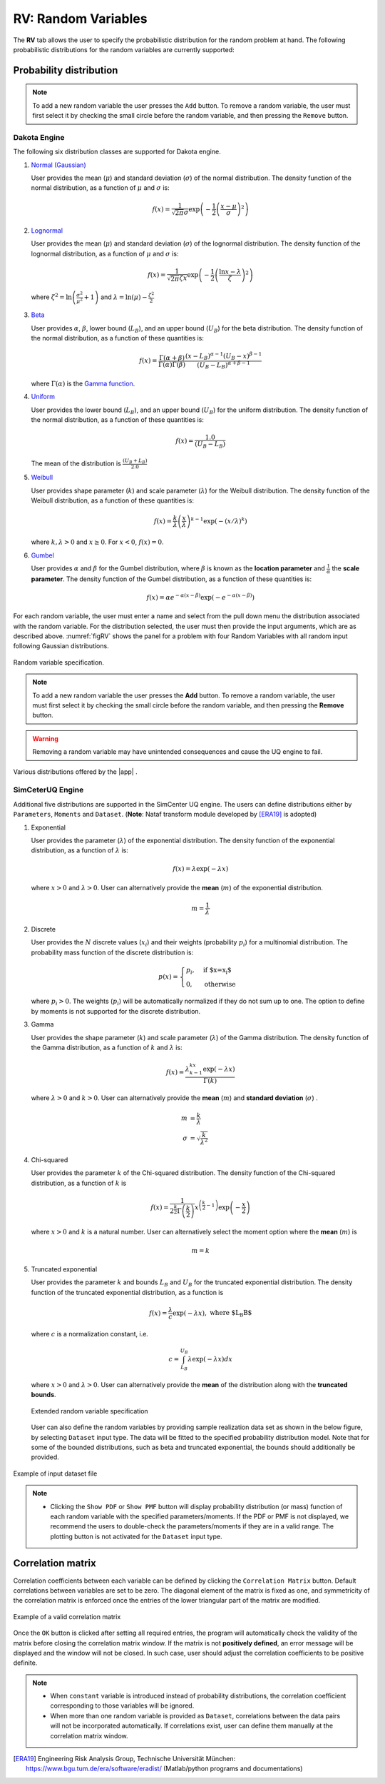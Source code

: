 RV: Random Variables
====================

The **RV** tab allows the user to specify the probabilistic distribution for the random problem at hand. The following probabilistic distributions for the random variables are currently supported: 

Probability distribution
------------------------

.. note::

   To add a new random variable the user presses the ``Add`` button. To remove a random variable, the user must first select it by checking the small circle before the random variable, and then pressing the ``Remove`` button.


Dakota Engine
++++++++++++

The following six distribution classes are supported for Dakota engine.

1. `Normal (Gaussian) <https://dakota.sandia.gov//sites/default/files/docs/6.9/html-ref/variables-normal_uncertain.html>`_

   User provides the mean (:math:`\mu`) and standard deviation (:math:`\sigma`) of the normal distribution. The density function of the normal distribution, as a function of :math:`\mu` and :math:`\sigma` is:

   .. math::

      f(x) = \frac{1}{\sqrt{2 \pi} \sigma} \exp \left( -{\frac{1}{2} \left( \frac{x - \mu}{\sigma} \right)^2} \right)


2. `Lognormal <https://dakota.sandia.gov//sites/default/files/docs/6.9/html-ref/variables-lognormal_uncertain.html>`_


   User provides the mean (:math:`\mu`) and standard deviation (:math:`\sigma`) of the lognormal distribution. The density function of the lognormal distribution, as a function of :math:`\mu` and :math:`\sigma` is:

   .. math::

      f(x) = \frac{1}{\sqrt{2 \pi} \zeta x} \exp \left( -{\frac{1}{2} \left( \frac{\ln x - \lambda}{\zeta} \right)^2} \right)


  where :math:`\zeta^2 = \ln \left( \frac{\sigma^2}{\mu^2} + 1 \right)` and :math:`\lambda = \ln(\mu) - \frac{\zeta^2}{2}`


3. `Beta <https://dakota.sandia.gov//sites/default/files/docs/6.9/html-ref/variables-beta_uncertain.html>`_


   User provides :math:`\alpha`, :math:`\beta`, lower bound (:math:`L_B`), and an upper bound (:math:`U_B`) for the beta distribution. The density function of the normal distribution, as a function of these quantities is:

   .. math::

      f(x) = \frac{\Gamma(\alpha + \beta)}{\Gamma(\alpha)\Gamma(\beta)} \frac{(x - L_B)^{\alpha-1}(U_B-x)^{\beta-1}}{(U_B - L_B)^{\alpha + \beta - 1}}


   where :math:`\Gamma(\alpha)` is the `Gamma function <http://mathworld.wolfram.com/GammaFunction.html>`_.



4. `Uniform <https://dakota.sandia.gov//sites/default/files/docs/6.9/html-ref/variables-uniform_uncertain.html>`_


   User provides the lower bound (:math:`L_B`), and an upper bound (:math:`U_B`) for the uniform distribution. The density function of the normal distribution, as a function of these quantities is:

   .. math::

      f(x) = \frac{1.0}{(U_B - L_B)}

   The mean of the distribution is :math:`\frac{(U_B + L_B)}{2.0}`

5. `Weibull <https://dakota.sandia.gov//sites/default/files/docs/6.9/html-ref/variables-weibull_uncertain.html>`_


   User provides shape parameter (:math:`k`) and scale parameter (:math:`\lambda`)  for the Weibull distribution. The density function of the Weibull distribution, as a function of these quantities is:

   .. math::

      f(x) = \frac{k}{\lambda}\left(\frac{x}{\lambda}\right)^{k-1} \exp \left( -(x/\lambda)^{k} \right)

   where :math:`k,\lambda > 0` and :math:`x \geq 0`. For :math:`x<0`, :math:`f(x) = 0`.


6. `Gumbel <https://dakota.sandia.gov//sites/default/files/docs/6.9/html-ref/variables-gumbel_uncertain.html>`_


   User provides :math:`\alpha` and :math:`\beta` for the Gumbel distribution, where :math:`\beta` is known as the **location parameter** and :math:`\frac{1}{\alpha}` the **scale parameter**. The density function of the Gumbel distribution, as a function of these quantities is:

   .. math::
   
	f(x) = \alpha e^{-\alpha(x-\beta)} \exp(-e^{-\alpha(x-\beta)})


For each random variable, the user must enter a name and select from the pull down menu the distribution associated with the random variable. For the distribution selected, the user must then provide the input arguments, which are as described above. :numref:`figRV` shows the panel for a problem with four Random Variables with all random input following Gaussian distributions. 

.. _figRV:

.. figure:: figures/rv.png
   :align: center
   :figclass: align-center

   Random variable specification.

.. note::

   To add a new random variable the user presses the **Add** button. To remove a random variable, the user must first select it by checking the small circle before the random variable, and then pressing the **Remove** button.

.. warning::

   Removing a random variable may have unintended consequences and cause the UQ engine to fail. 

.. figure:: figures/rvplot.png
   :align: center
   :width: 800
   :figclass: align-center

   Various distributions offered by the |app| .


SimCeterUQ Engine
+++++++++++++++++

Additional five distributions are supported in the SimCenter UQ engine. The users can define distributions either by ``Parameters``, ``Moments`` and ``Dataset``. (**Note**: Nataf transform module developed by [ERA19]_ is adopted)

1. Exponential

   User provides the parameter (:math:`\lambda`) of the exponential distribution. The density function of the exponential distribution, as a function of :math:`\lambda` is:

   .. math::

      f(x) = \lambda \exp(-\lambda x)

   where :math:`x>0` and :math:`\lambda>0`. User can alternatively provide the **mean** (:math:`m`) of the exponential distribution. 

   .. math::

		m = \frac{1}{\lambda}


2. Discrete 

   User provides the :math:`N` discrete values (:math:`x_i`) and their weights (probability :math:`p_i`) for a multinomial distribution. The probability mass function of the discrete distribution is:

   .. math::

      p(x)=\begin{cases}
   		 p_i, & \text{if $x=x_i$}\\
   	 	 0, & \text{otherwise}
      \end{cases}

   where :math:`p_i>0`. The weights (:math:`p_i`) will be automatically normalized if they do not sum up to one. The option to define by moments is not supported for the discrete distribution.

3. Gamma

   User provides the shape parameter (:math:`k`) and scale parameter (:math:`\lambda`) of the Gamma distribution. The density function of the Gamma distribution, as a function of :math:`k` and :math:`\lambda` is:

   .. math::

      f(x) = \frac{\lambda^kx^{k-1}\exp(-\lambda x)}{\Gamma(k)}

   where :math:`\lambda>0` and :math:`k>0`. User can alternatively provide the **mean** (:math:`m`) and **standard deviation** (:math:`\sigma`) . 

   .. math::

		m &= \frac{k}{\lambda} \\
		\sigma &= \sqrt{\frac{k}{\lambda^2}}

4. Chi-squared

   User provides the parameter :math:`k` of the Chi-squared distribution. The density function of the Chi-squared distribution, as a function of :math:`k` is

   .. math::

      f(x) = \frac{1}{2^{\frac{k}{2}}\Gamma\left(\frac{k}{2}\right)}x^{\left(\frac{k}{2}-1\right)} \exp\left(-\frac{x}{2}\right)

   where :math:`x>0` and :math:`k` is a natural number. User can alternatively select the moment option where the **mean** (:math:`m`) is 

   .. math::

		m = k

5. Truncated exponential

   User provides the parameter :math:`k` and bounds :math:`L_B` and :math:`U_B` for the truncated exponential distribution. The density function of the truncated exponential distribution, as a function is

   .. math::

      f(x) = \frac{\lambda}{c} \exp(-\lambda x), \text{  where $L_B<x<U_B$}

   where :math:`c` is a normalization constant, i.e.

   .. math::

      c = \int_{L_B}^{U_B} \lambda\exp(-\lambda x) dx

   where :math:`x>0` and :math:`\lambda>0`. User can alternatively provide the **mean** of the distribution along with the **truncated bounds**. 

   .. figure:: figures/rv5.png
    :align: center
    :width: 800
    :figclass: align-center

    Extended random variable specification
   
   User can also define the random variables by providing sample realization data set as shown in the below figure, by selecting ``Dataset`` input type. The data will be fitted to the specified probability distribution model. Note that for some of the bounded distributions, such as beta and truncated exponential, the bounds should additionally be provided.  

.. _figRVdata

.. figure:: figures/rv3.png
    :align: center
    :width: 800
    :figclass: align-center

    Example of input dataset file


.. note::

   - Clicking the ``Show PDF`` or ``Show PMF`` button will display probability distribution (or mass) function of each random variable with the specified parameters/moments. If the PDF or PMF is not displayed, we recommend the users to double-check the parameters/moments if they are in a valid range. The plotting button is not activated for the ``Dataset`` input type. 


Correlation matrix
------------------------

Correlation coefficients between each variable can be defined by clicking the ``Correlation Matrix`` button. Default correlations between variables are set to be zero. The diagonal element of the matrix is fixed as one, and symmetricity of the correlation matrix is enforced once the entries of the lower triangular part of the matrix are modified. 

.. figure:: figures/rv4.png
   :align: center
   :width: 800
   :figclass: align-center

   Example of a valid correlation matrix

Once the ``OK`` button is clicked after setting all required entries, the program will automatically check the validity of the matrix before closing the correlation matrix window. If the matrix is not **positively defined**, an error message will be displayed and the window will not be closed. In such case, user should adjust the correlation coefficients to be positive definite.

.. note::

   - When ``constant`` variable is introduced instead of probability distributions, the correlation coefficient corresponding to those variables will be ignored. 
   - When more than one random variable is provided as ``Dataset``, correlations between the data pairs will not be incorporated automatically. If correlations exist, user can define them manually at the correlation matrix window.


.. [ERA19]
   Engineering Risk Analysis Group, Technische Universität München: https://www.bgu.tum.de/era/software/eradist/ (Matlab/python programs and documentations)
